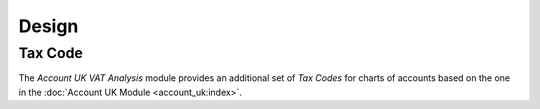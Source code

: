 ******
Design
******

.. _model-account.tax.code:

Tax Code
========

The *Account UK VAT Analysis* module provides an additional set of *Tax Codes*
for charts of accounts based on the one in the
:doc:`Account UK Module <account_uk:index>`.

.. seealso::

   The `Tax Code <account:model-account.tax.code>` concept is introduced by
   the :doc:`Account Module <account:index>`.

